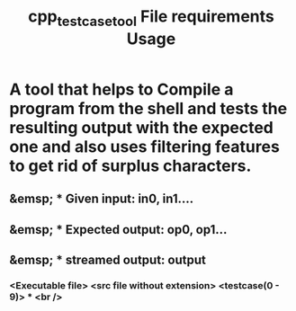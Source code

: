 #+TITLE: cpp_testcase_tool

* A tool that helps to Compile a program from the shell and tests the resulting output with the expected one and also uses filtering features to get rid of surplus characters.

#+TITLE: File requirements

** &emsp; * Given input: in0, in1....
** &emsp; * Expected output: op0, op1...
** &emsp; * streamed output: output

#+TITLE: Usage
*** <Executable file> <src file without extension> <testcase(0 - 9)> * <br />
